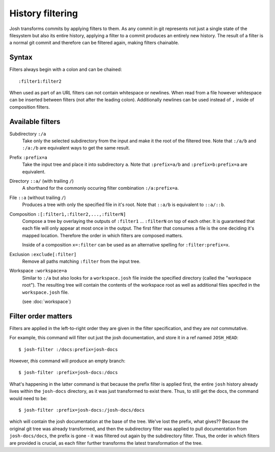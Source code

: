 
History filtering
=================

Josh transforms commits by applying filters to them. As any
commit in git represents not just a single state of the filesystem but also its entire
history, applying a filter to a commit produces an entirely new history.
The result of a filter is a normal git commit and therefore can be filtered again,
making filters chainable.

Syntax
------

Filters always begin with a colon and can be chained::

    :filter1:filter2

When used as part of an URL filters can not contain whitespace or newlines. When read from a file
however whitespace can be inserted between filters (not after the leading colon).
Additionally newlines can be used instead of ``,`` inside of composition filters.

Available filters
-----------------

Subdirectory ``:/a``
    Take only the selected subdirectory from the input and make it the root
    of the filtered tree.
    Note that ``:/a/b`` and ``:/a:/b`` are equivalent ways to get the same result.

Prefix ``:prefix=a``
    Take the input tree and place it into subdirectory ``a``.
    Note that ``:prefix=a/b`` and ``:prefix=b:prefix=a`` are equivalent.

Directory ``::a/`` (with trailing ``/``)
    A shorthand for the commonly occuring filter combination ``:/a:prefix=a``.

File ``::a`` (without trailing ``/``)
    Produces a tree with only the specified file in it's root.
    Note that ``::a/b`` is equivalent to ``::a/::b``.

Composition ``:[:filter1,:filter2,...,:filterN]``
    Compose a tree by overlaying the outputs of ``:filter1`` ... ``:filterN`` on top of each other.
    It is guaranteed that each file will only appear at most once in the output. The first filter
    that consumes a file is the one deciding it's mapped location. Therefore the order in which
    filters are composed matters.

    Inside of a composition ``x=:filter`` can be used as an alternative spelling for
    ``:filter:prefix=x``.

Exclusion ``:exclude[:filter]``
    Remove all paths matching ``:filter`` from the input tree.

Workspace ``:workspace=a``
    Similar to ``:/a`` but also looks for a ``workspace.josh`` file inside the
    specified directory (called the "workspace root").
    The resulting tree will contain the contents of the
    workspace root as well as additional files specifed in the ``workspace.josh`` file.

    (see :doc:`workspace`)








Filter order matters
--------------------

Filters are applied in the left-to-right order they are given in the filter specification,
and they are `not` commutative.

For example, this command will filter out just the josh documentation, and store it in a
ref named ``JOSH_HEAD``::

    $ josh-filter :/docs:prefix=josh-docs

However, `this` command will produce an empty branch::

    $ josh-filter :prefix=josh-docs:/docs

What's happening in the latter command is that because the prefix filter is applied first, the
entire ``josh`` history already lives within the ``josh-docs`` directory, as it was just
transformed to exist there. Thus, to still get the docs, the command would need to be::

    $ josh-filter :prefix=josh-docs:/josh-docs/docs

which will contain the josh documentation at the base of the tree. We've lost the prefix, what
gives?? Because the original git tree was already transformed, and then the subdirectory filter
was applied to pull documentation from ``josh-docs/docs``, the prefix is gone - it was filtered out
again by the subdirectory filter. Thus, the order in which filters are provided is crucial, as each
filter further transforms the latest transformation of the tree.

